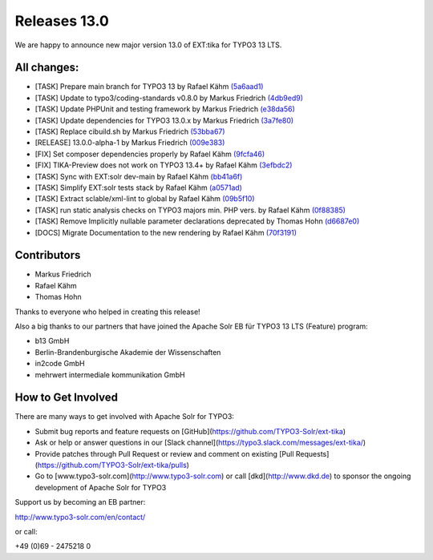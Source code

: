 ..  index:: Releases
..  _releases-tika-13_0:

=============
Releases 13.0
=============

We are happy to announce new major version 13.0 of EXT:tika for TYPO3 13 LTS.

All changes:
------------

- [TASK] Prepare main branch for TYPO3 13 by Rafael Kähm `(5a6aad1) <https://github.com/TYPO3-Solr/ext-tika/commit/5a6aad1>`_
- [TASK] Update to typo3/coding-standards v0.8.0 by Markus Friedrich `(4db9ed9) <https://github.com/TYPO3-Solr/ext-tika/commit/4db9ed9>`_
- [TASK] Update PHPUnit and testing framework by Markus Friedrich `(e38da56) <https://github.com/TYPO3-Solr/ext-tika/commit/e38da56>`_
- [TASK] Update dependencies for TYPO3 13.0.x by Markus Friedrich `(3a7fe80) <https://github.com/TYPO3-Solr/ext-tika/commit/3a7fe80>`_
- [TASK] Replace cibuild.sh by Markus Friedrich `(53bba67) <https://github.com/TYPO3-Solr/ext-tika/commit/53bba67>`_
- [RELEASE] 13.0.0-alpha-1 by Markus Friedrich `(009e383) <https://github.com/TYPO3-Solr/ext-tika/commit/009e383>`_
- [FIX] Set composer dependencies properly by Rafael Kähm `(9fcfa46) <https://github.com/TYPO3-Solr/ext-tika/commit/9fcfa46>`_
- [FIX] TIKA-Preview does not work on TYPO3 13.4+ by Rafael Kähm `(3efbdc2) <https://github.com/TYPO3-Solr/ext-tika/commit/3efbdc2>`_
- [TASK] Sync with EXT:solr dev-main by Rafael Kähm `(bb41a6f) <https://github.com/TYPO3-Solr/ext-tika/commit/bb41a6f>`_
- [TASK] Simplify EXT:solr tests stack by Rafael Kähm `(a0571ad) <https://github.com/TYPO3-Solr/ext-tika/commit/a0571ad>`_
- [TASK] Extract sclable/xml-lint to global by Rafael Kähm `(09b5f10) <https://github.com/TYPO3-Solr/ext-tika/commit/09b5f10>`_
- [TASK] run static analysis checks on TYPO3 majors min. PHP vers. by Rafael Kähm `(0f88385) <https://github.com/TYPO3-Solr/ext-tika/commit/0f88385>`_
- [TASK] Remove Implicitly nullable parameter declarations deprecated by Thomas Hohn `(d6687e0) <https://github.com/TYPO3-Solr/ext-tika/commit/d6687e0>`_
- [DOCS] Migrate Documentation to the new rendering by Rafael Kähm `(70f3191) <https://github.com/TYPO3-Solr/ext-tika/commit/70f3191>`_

Contributors
------------

*   Markus Friedrich
*   Rafael Kähm
*   Thomas Hohn

Thanks to everyone who helped in creating this release!

Also a big thanks to our partners that have joined the Apache Solr EB für TYPO3 13 LTS (Feature) program:

*   b13 GmbH
*   Berlin-Brandenburgische Akademie der Wissenschaften
*   in2code GmbH
*   mehrwert intermediale kommunikation GmbH

How to Get Involved
-------------------

There are many ways to get involved with Apache Solr for TYPO3:

- Submit bug reports and feature requests on [GitHub](https://github.com/TYPO3-Solr/ext-tika)
- Ask or help or answer questions in our [Slack channel](https://typo3.slack.com/messages/ext-tika/)
- Provide patches through Pull Request or review and comment on existing [Pull Requests](https://github.com/TYPO3-Solr/ext-tika/pulls)
- Go to [www.typo3-solr.com](http://www.typo3-solr.com) or call [dkd](http://www.dkd.de) to sponsor the ongoing development of Apache Solr for TYPO3

Support us by becoming an EB partner:

http://www.typo3-solr.com/en/contact/

or call:

+49 (0)69 - 2475218 0
